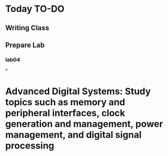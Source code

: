 * Today TO-DO
** Writing Class
** Prepare Lab
*** lab04
*
* Advanced Digital Systems: Study topics such as memory and peripheral interfaces, clock generation and management, power management, and digital signal processing